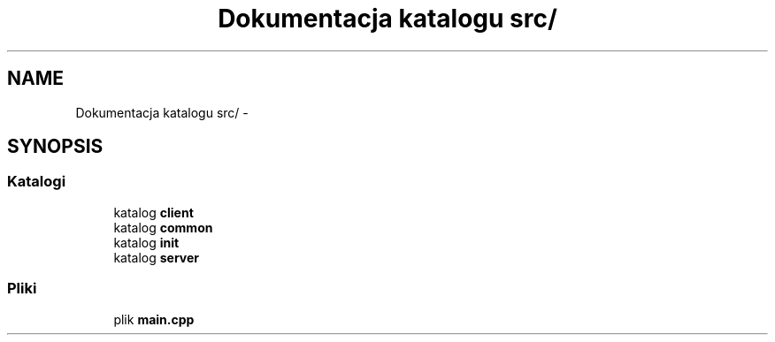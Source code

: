 .TH "Dokumentacja katalogu src/" 3 "Cz, 23 maj 2013" "Version 0.1" "Life -- Fight!" \" -*- nroff -*-
.ad l
.nh
.SH NAME
Dokumentacja katalogu src/ \- 
.SH SYNOPSIS
.br
.PP
.SS "Katalogi"

.in +1c
.ti -1c
.RI "katalog \fBclient\fP"
.br
.ti -1c
.RI "katalog \fBcommon\fP"
.br
.ti -1c
.RI "katalog \fBinit\fP"
.br
.ti -1c
.RI "katalog \fBserver\fP"
.br
.in -1c
.SS "Pliki"

.in +1c
.ti -1c
.RI "plik \fBmain\&.cpp\fP"
.br
.in -1c
